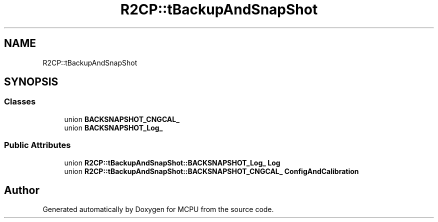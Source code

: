 .TH "R2CP::tBackupAndSnapShot" 3 "Mon Sep 30 2024" "MCPU" \" -*- nroff -*-
.ad l
.nh
.SH NAME
R2CP::tBackupAndSnapShot
.SH SYNOPSIS
.br
.PP
.SS "Classes"

.in +1c
.ti -1c
.RI "union \fBBACKSNAPSHOT_CNGCAL_\fP"
.br
.ti -1c
.RI "union \fBBACKSNAPSHOT_Log_\fP"
.br
.in -1c
.SS "Public Attributes"

.in +1c
.ti -1c
.RI "union \fBR2CP::tBackupAndSnapShot::BACKSNAPSHOT_Log_\fP \fBLog\fP"
.br
.ti -1c
.RI "union \fBR2CP::tBackupAndSnapShot::BACKSNAPSHOT_CNGCAL_\fP \fBConfigAndCalibration\fP"
.br
.in -1c

.SH "Author"
.PP 
Generated automatically by Doxygen for MCPU from the source code\&.
